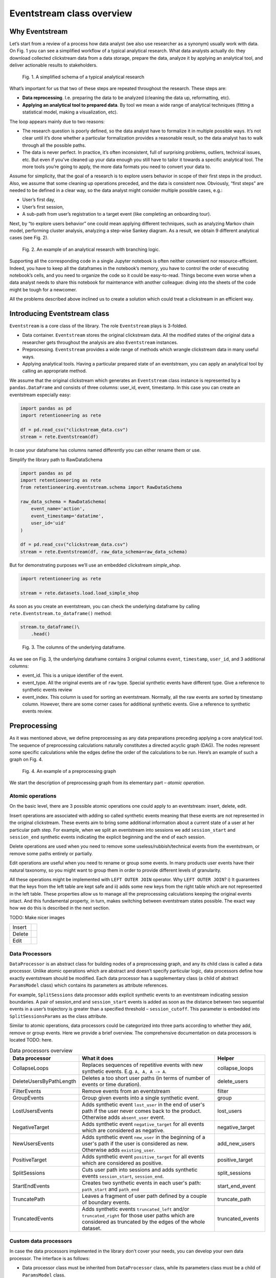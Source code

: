 .. raw:: html

    <style>
        .red {color:#24ff83; font-weight:bold;}
    </style>

.. role:: red

Eventstream class overview
==========================

Why Eventstream
---------------

Let’s start from a review of a process how data analyst (we also use researcher as a synonym) usually work with data. On Fig. 1 you can see a simplified workflow of a typical analytical research. What data analysts actually do: they download collected clickstream data from a data storage, prepare the data, analyze it by applying an analytical tool, and deliver actionable results to stakeholders.

.. figure:: _static/eventstream/research_workflow.png
    :width: 800

    Fig. 1. A simplified schema of a typical analytical research

What’s important for us that two of these steps are repeated throughout the research. These steps are:

- **Data reprocessing**. I.e. preparing the data to be analyzed (cleaning the data up, reformatting, etc).
- **Applying an analytical tool to prepared data**. By tool we mean a wide range of analytical techniques (fitting a statistical model, making a visualization, etc).

The loop appears mainly due to two reasons:

- The research question is poorly defined, so the data analyst have to formalize it in multiple possible ways. It’s not clear until it’s done whether a particular formalization provides a reasonable result, so the data analyst has to walk through all the possible paths.

- The data is never perfect. In practice, it’s often inconsistent, full of surprising problems, outliers, technical issues, etc. But even if you’ve cleaned up your data enough you still have to tailor it towards a specific analytical tool. The more tools you’re going to apply, the more data formats you need to convert your data to.

Assume for simplicity, that the goal of a research is to explore users behavior in scope of their first steps in the product. Also, we assume that some cleaning up operations preceded, and the data is consistent now. Obviously, “first steps” are needed to be defined in a clear way, so the data analyst might consider multiple possible cases, e.g.:

- User’s first day,

- User’s first session,

- A sub-path from user’s registration to a target event (like completing an onboarding tour).

Next, by “to explore users behavior” one could mean applying different techniques, such as analyzing Markov chain model, performing cluster analysis, analyzing a step-wise Sankey diagram. As a result, we obtain 9 different analytical cases (see Fig. 2).

.. figure:: _static/eventstream/research_example.png
    :width: 800

    Fig. 2. An example of an analytical research with branching logic.

Supporting all the corresponding code in a single Jupyter notebook is often neither convenient nor resource-efficient. Indeed, you have to keep all the dataframes in the notebook’s memory, you have to control the order of executing notebook’s cells, and you need to organize the code so it could be easy-to-read. Things become even worse when a data analyst needs to share this notebook for maintenance with another colleague: diving into the sheets of the code might be tough for a newcomer.

All the problems described above inclined us to create a solution which could treat a clickstream in an efficient way.

Introducing Eventstream class
-----------------------------

``Eventstream`` is a core class of the library. The role ``Eventstream`` plays is 3-folded.

- Data container. ``Eventstream`` stores the original clickstream data. All the modified states of the original data a researcher gets throughout the analysis are also ``Eventstream`` instances.

- Preprocessing. ``Eventstream`` provides a wide range of methods which wrangle clickstream data in many useful ways.

- Applying analytical tools. Having a particular prepared state of an eventstream, you can apply an analytical tool by calling an appropriate method.

We assume that the original clickstream which generates an ``Eventstream`` class instance is represented by a ``pandas.DataFrame`` and consists of three columns: user_id, event, timestamp. In this case you can create an eventstream especially easy:

.. code:: ipython3

    import pandas as pd
    import retentioneering as rete

    df = pd.read_csv("clickstream_data.csv")
    stream = rete.Eventstream(df)

In case your dataframe has columns named differently you can either rename them or use.

:red:`Simplify the library path to RawDataSchema`

.. code:: ipython3

    import pandas as pd
    import retentioneering as rete
    from retentioneering.eventstream.schema import RawDataSchema

    raw_data_schema = RawDataSchema(
        event_name='action',
        event_timestamp='datatime',
        user_id='uid'
    )

    df = pd.read_csv("clickstream_data.csv")
    stream = rete.Eventstream(df, raw_data_schema=raw_data_schema)

But for demonstrating purposes we’ll use an embedded clickstream *simple_shop*.

.. code:: ipython3

    import retentioneering as rete

    stream = rete.datasets.load.load_simple_shop

As soon as you create an eventstream, you can check the underlying dataframe by calling ``rete.Eventstream.to_dataframe()`` method:

.. code:: ipython3

    stream.to_dataframe()\
        .head()

.. figure:: _static/eventstream/eventstream_columns.png
    :width: 800

    Fig. 3. The columns of the underlying dataframe.

As we see on Fig. 3, the underlying dataframe contains 3 original columns ``event``, ``timestamp``, ``user_id``, and 3 additional columns:

- event_id. This is a unique identifier of the event.

- event_type. All the original events are of ``raw`` type. Special synthetic events have different type. :red:`Give a reference to synthetic events review`

- event_index. This column is used for sorting an eventstream. Normally, all the raw events are sorted by timestamp column. However, there are some corner cases for additional synthetic events. :red:`Give a reference to synthetic events review.`

Preprocessing
-------------

As it was mentioned above, we define preprocessing as any data preparations preceding applying a core analytical tool. The sequence of preprocessing calculations naturally constitutes a directed acyclic graph (DAG). The nodes represent some specific calculations while the edges define the order of the calculations to be run. Here’s an example of such a graph on Fig. 4.

.. figure:: _static/eventstream/preprocessing_graph.png
    :width: 800

    Fig. 4. An example of a preprocessing graph

We start the description of preprocessing graph from its elementary part – *atomic operation*.

Atomic operations
~~~~~~~~~~~~~~~~~

On the basic level, there are 3 possible atomic operations one could apply to an eventstream: insert, delete, edit.

Insert operations are associated with adding so called synthetic events meaning that these events are not represented in the original clickstream. These events aim to bring some additional information about a current state of a user at her particular path step. For example, when we split an eventstream into sessions we add ``session_start`` and ``session_end`` synthetic events indicating the explicit beginning and the end of each session.

Delete operations are used when you need to remove some useless/rubbish/technical events from the eventstream, or remove some paths entirely or partially.

Edit operations are useful when you need to rename or group some events. In many products user events have their natural taxonomy, so you might want to group them in order to provide different levels of granularity.

All these operations might be implemented with ``LEFT OUTER JOIN`` operator. Why ``LEFT OUTER JOIN``? i) It guarantees that the keys from the left table are kept safe and ii) adds some new keys from the right table which are not represented in the left table. These properties allow us to manage all the preprocessing calculations keeping the original events intact. And this fundamental property, in turn, makes switching between eventstream states possible. The exact way how we do this is described in the next section.

:red:`TODO: Make nicer images`

.. |atomic_insert| image:: _static/eventstream/atomic_insert.png
.. |atomic_delete| image:: _static/eventstream/atomic_delete.png
.. |atomic_edit| image:: _static/eventstream/atomic_edit.png

+---------+-------------------+
| Insert  +  |atomic_insert|  +
+---------+-------------------+
| Delete  +  |atomic_delete|  +
+---------+-------------------+
| Edit    +  |atomic_edit|    +
+---------+-------------------+

Data Processors
~~~~~~~~~~~~~~~

``DataProcessor`` is an abstract class for building nodes of a preprocessing graph, and any its child class is called a data processor. Unlike atomic operations which are abstract and doesn’t specify particular logic, data processors define how exactly eventstream should be modified. Each data processor has a supplementary class (a child of abstract ``ParamsModel`` class) which contains its parameters as attribute references.

For example, ``SplitSessions`` data processor adds explicit synthetic events to an eventstream indicating session boundaries. A pair of session_end and ``session_start`` events is added as soon as the distance between two sequential events in a user’s trajectory is greater than a specified threshold – ``session_cutoff``. This parameter is embedded into ``SplitSessionsParams`` as the class attribute.

Similar to atomic operations, data processors could be categorized into three parts according to whether they add, remove or group events. Here we provide a brief overview. The comprehensive documentation on data processors is located :red:`TODO: here.`

.. table:: Data processors overview
    :widths: 20 60 20

    +--------------------------+----------------------------------------------------------------------------------------------------------------------------------------------------------------+-------------------+
    | Data processor           | What it does                                                                                                                                                   | Helper            |
    +==========================+================================================================================================================================================================+===================+
    | CollapseLoops            | Replaces sequences of repetitive events with new synthetic events. E.g. ``A, A, A -> A``.                                                                      | collapse_loops    |
    +--------------------------+----------------------------------------------------------------------------------------------------------------------------------------------------------------+-------------------+
    | DeleteUsersByPathLength  | Deletes a too short user paths (in terms of number of events or time duration).                                                                                | delete_users      |
    +--------------------------+----------------------------------------------------------------------------------------------------------------------------------------------------------------+-------------------+
    | FilterEvents             | Remove events from an eventstream                                                                                                                              | filter            |
    +--------------------------+----------------------------------------------------------------------------------------------------------------------------------------------------------------+-------------------+
    | GroupEvents              | Group given events into a single synthetic event.                                                                                                              | group             |
    +--------------------------+----------------------------------------------------------------------------------------------------------------------------------------------------------------+-------------------+
    | LostUsersEvents          | Adds synthetic event ``lost_user`` in the end of user's path if the user never comes back to the product. Otherwise adds ``absent_user`` event.                | lost_users        |
    +--------------------------+----------------------------------------------------------------------------------------------------------------------------------------------------------------+-------------------+
    | NegativeTarget           | Adds synthetic event ``negative_target`` for all events which are considered as negative.                                                                      | negative_target   |
    +--------------------------+----------------------------------------------------------------------------------------------------------------------------------------------------------------+-------------------+
    | NewUsersEvents           | Adds synthetic event ``new_user`` in the beginning of a user's path if the user is considered as new. Otherwise adds ``existing_user``.                        | add_new_users     |
    +--------------------------+----------------------------------------------------------------------------------------------------------------------------------------------------------------+-------------------+
    | PositiveTarget           | Adds synthetic event ``positive_target`` for all events which are considered as positive.                                                                      | positive_target   |
    +--------------------------+----------------------------------------------------------------------------------------------------------------------------------------------------------------+-------------------+
    | SplitSessions            | Cuts user path into sessions and adds synthetic events ``session_start``, ``session_end``.                                                                     | split_sessions    |
    +--------------------------+----------------------------------------------------------------------------------------------------------------------------------------------------------------+-------------------+
    | StartEndEvents           | Creates two synthetic events in each user's path: ``path_start`` and ``path_end``                                                                              | start_end_event   |
    +--------------------------+----------------------------------------------------------------------------------------------------------------------------------------------------------------+-------------------+
    | TruncatePath             | Leaves a fragment of user path defined by a couple of boundary events.                                                                                         | truncate_path     |
    +--------------------------+----------------------------------------------------------------------------------------------------------------------------------------------------------------+-------------------+
    | TruncatedEvents          | Adds synthetic events ``truncated_left`` and/or ``truncated_right`` for those user paths which are considered as truncated by the edges of the whole dataset.  | truncated_events  |
    +--------------------------+----------------------------------------------------------------------------------------------------------------------------------------------------------------+-------------------+

Custom data processors
~~~~~~~~~~~~~~~~~~~~~~

In case the data processors implemented in the library don't cover your needs, you can develop your own data processor. The interface is as follows:

- Data processor class must be inherited from ``DataProcessor`` class, while its parameters class must be a child of ``ParamsModel`` class.

- Parameters class must simply describe the parameters as class attributes.

- Constructor of the data processor class must accept ``params`` parameter of parameters class.

- ``apply`` method must be implemented in the data processor class. The method must accept eventstream parameter and return another eventstream representing the changed state of the input eventstream. ``ref`` column indicates the reference of the original event. It is used in ``LEFT OUTER JOIN`` (see Atomic operations section :red:`TODO: set the link`). The behavior of the method implementation depends on the type of the data processor: adding, removing or grouping.

Editing data processor
^^^^^^^^^^^^^^^^^^^^^^

Let's have an example here. Consider simpleshop_dataset. Suppose you want to round the timestamp column up so seconds/minutes/hours. If you used pure pandas you would implement it like this.

.. code:: ipython3

    def round_timestamp(df, freq: Literal["H", "M", "S"]) -> pd.DataFrame:
        df["timestamp"] = df["timestamp"].dt.floor(freq)
        return df

Now, you need to wrap this logic into the data processor class, and here things go more complicate.

.. code:: ipython3

    from typing import Literal
    from src.eventstream.eventstream import Eventstream
    from src.data_processor.data_processor import DataProcessor
    from src.params_model import ParamsModel

    class RoundTimestampParams(ParamsModel):
        freq: Literal["H", "M", "S"] = "S"

    class RoundTimestamp(DataProcessor):
        params: RoundTimestampParams

        def __init__(self, params: RoundTimestampParams) -> None:
            super().__init__(params=params)

        def apply(self, eventstream: Eventstream) -> Eventstream:
            time_col = eventstream.schema.event_timestamp
            freq = self.params.freq
            df = eventstream.to_dataframe()\
                .assign(**{time_col: lambda df_: df_[time_col].dt.floor(freq)})\
                .assign(ref=lambda df_: df_[eventstream.schema.event_id])\

            eventstream = Eventstream(
                schema=stream.schema.copy(),
                raw_data_schema=stream.schema.copy(),
                raw_data=df,
                relations=[{"raw_col": "ref", "eventstream": eventstream}],
            )

            return eventstream

Finally, we need to build a graph with a single node encompassing ``RoundTimestamp`` data processor.

.. code:: ipython3

    from src.graph.p_graph import PGraph, EventsNode

    node = EventsNode(RoundTimestamp(params=RoundTimestampParams()))
    graph = PGraph(stream)
    graph.add_node(node, parents=[graph.root])

    graph.combine(node=node).to_dataframe()

Adding data processor
^^^^^^^^^^^^^^^^^^^^^
:red:`TODO:`

Removing data processor
^^^^^^^^^^^^^^^^^^^^^
:red:`TODO:`

Preprocessing graph
~~~~~~~~~~~~~~~~~~~

Nodes and edges
^^^^^^^^^^^^^^^

The nodes of preprocessing graph belong to ``EventNode`` class and could be of two types. In general, a node is a shell for its underlying data processor. This regular node accepts a single eventstream as input and defines how it should be modified. The entire structure of this node is illustrated on Fig. 5.

.. figure:: _static/eventstream/event_node_structure.png
    :width: 150

    Fig. 5. The nested structure of EventNode class.

Unlike these regular nodes, merging nodes accept multiple eventstreams as input, concatenate them, and drop possible duplicates.

Linking graph nodes according to preprocessing logic, we obtain a ``preprocessing graph``. Preprocessing graphs are instances of ``PGraph`` class. To add a node to the graph use ``add_node`` method. The links are set via ``parents`` parameter of the method. Here’s an tiny example how to create a simple preprocessing graph consisting of two nodes ``StartEndEvents`` and ``SplitSessions``.

.. code:: ipython3

    from retentioneering.graph.p_graph import PGraph, EventsNode
    from retentioneering.data_processors_lib import SplitSessions, SplitSessionsParams
    from retentioneering.data_processors_lib import StartEndEvents, StartEndParams

    # creating single nodes
    node1 = EventsNode(StartEndEvents(params=StartEndEventsParams()))
    node2 = EventsNode(SplitSessions(params=SplitSessionsParams(session_cutoff=(1, 'h'))))

    # creating a preprocessing graph and linking the nodes
    pgraph = PGraph(source_stream=stream)
    pgraph.add_node(node=node1, parents=[pgraph.root])
    pgraph.add_node(node=node2, parents=[node1])


Preprocessing graph as a calculation schema
^^^^^^^^^^^^^^^^^^^^^^^^^^^^^^^^^^^^^^^^^^^

Now, it’s important to note that when we construct a preprocessing graph we don’t run calculations. Preprocessing graph just profiles a calculation schema defining what exactly and when exactly should be calculated. Particularly, when the calculation logic splits, it doesn’t mean that the split branches are run in parallel simultaneously.

In order to run a calculation directly, you should call ``combine`` (:red:`TODO: See combine method`) method. Here you need to choose a node which you consider as an endpoint meaning that the calculation should run from the root (the initial eventstream state) to the selected node. combine returns you the modified eventstream state according to the given preprocessing calculation path.

.. code:: ipython3

    # run the calculation from the root node to SplitSessions node
    processed_stream = pgraph.combine(node=node2)

We also highlight that having an eventstream combined at some graph’s point doesn’t affect the original data – it stays immutable. In fact, the records you see removed are just marked as removed and invisible for you at this state. The renamed or grouped events are shown as renamed, but their predecessors are kept physically untouched. You can check it setting the visibility with ``show_deleted`` flag of ``Eventstream.to_dataframe()`` method.

Chaining preprocessing methods
^^^^^^^^^^^^^^^^^^^^^^^^^^^^^^

In many real-world scenarios preprocessing graph has simple linear structure (e.g. no splitting, no merging). For such cases instead of constructing a preprocessing graph it would be useful to chain so-called helpers methods. Helpers are special ``Eventstream`` methods associated with corresponding data processors. They simply take ``Eventstream`` instance as input and return a modified eventstream. Here’s how the implementation of the graph from the example above could be improved:

.. code:: ipython3

    processed_stream = stream \
        .add_start_end() \
        .split_sessions(session_cutoff=(1, 'h'))

GUI
~~~

There’s another elegant way to construct a preprocessing graph. This could be done using GUI.

:red:`TODO: Describe GUI usage.`

Retentioneering tools
---------------------

Retentioneering tools are designed as ``Eventstream`` class methods. So before calling such a method we need to be sure that an ``Evenstream`` class instance is ready for applying a tool, and all the needed preprocessing steps are completed.

We have the following tools in our arsenal:

- ``Eventstream.transition_graph``

- ``Eventstream.step_matrix``

- ``Eventstream.step_sankey``

- ``Eventstream.clusters``

- ``Eventstream.funnel``

- ``Eventstream.cohorts``

- ``Eventstream.compare``
